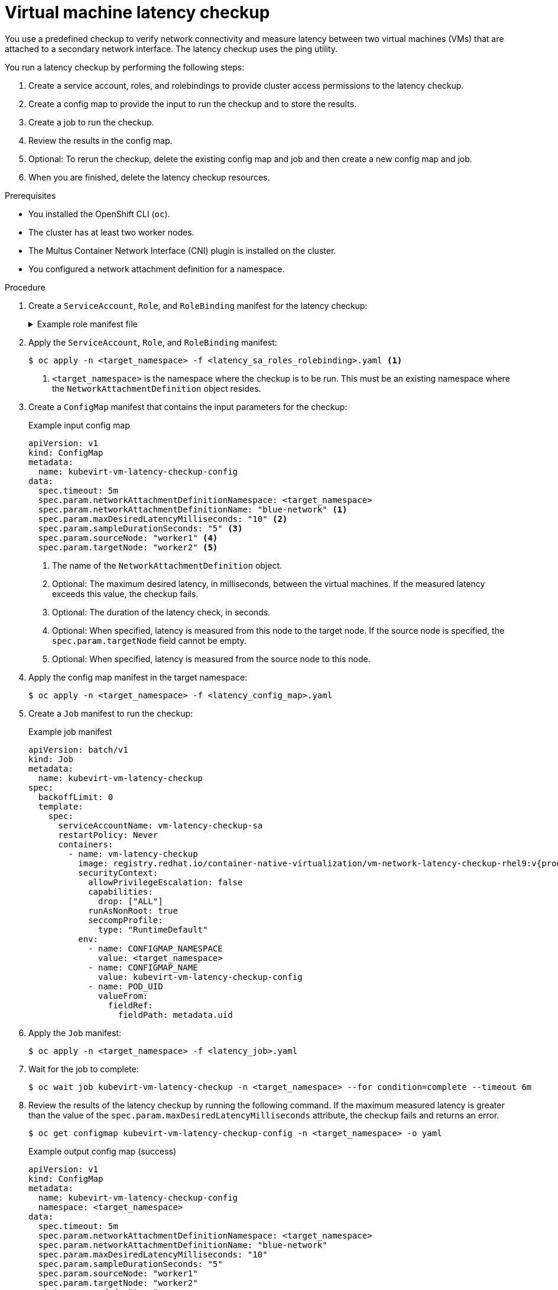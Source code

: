 // Module included in the following assemblies:
//
// * virt/support/virt-running-cluster-checkups.adoc

:_content-type: PROCEDURE
[id="virt-measuring-latency-vm-secondary-network_{context}"]
= Virtual machine latency checkup

You use a predefined checkup to verify network connectivity and measure latency between two virtual machines (VMs) that are attached to a secondary network interface. The latency checkup uses the ping utility.

You run a latency checkup by performing the following steps:

. Create a service account, roles, and rolebindings to provide cluster access permissions to the latency checkup.
. Create a config map to provide the input to run the checkup and to store the results.
. Create a job to run the checkup.
. Review the results in the config map.
. Optional: To rerun the checkup, delete the existing config map and job and then create a new config map and job.
. When you are finished, delete the latency checkup resources.

.Prerequisites

* You installed the OpenShift CLI (`oc`).
* The cluster has at least two worker nodes.
* The Multus Container Network Interface (CNI) plugin is installed on the cluster.
* You configured a network attachment definition for a namespace.

.Procedure

. Create a `ServiceAccount`, `Role`, and `RoleBinding` manifest for the latency checkup:
+
.Example role manifest file
[%collapsible]
====
[source,yaml]
----
---
apiVersion: v1
kind: ServiceAccount
metadata:
  name: vm-latency-checkup-sa
---
apiVersion: rbac.authorization.k8s.io/v1
kind: Role
metadata:
  name: kubevirt-vm-latency-checker
rules:
- apiGroups: ["kubevirt.io"]
  resources: ["virtualmachineinstances"]
  verbs: ["get", "create", "delete"]
- apiGroups: ["subresources.kubevirt.io"]
  resources: ["virtualmachineinstances/console"]
  verbs: ["get"]
- apiGroups: ["k8s.cni.cncf.io"]
  resources: ["network-attachment-definitions"]
  verbs: ["get"]
---
apiVersion: rbac.authorization.k8s.io/v1
kind: RoleBinding
metadata:
  name: kubevirt-vm-latency-checker
subjects:
- kind: ServiceAccount
  name: vm-latency-checkup-sa
roleRef:
  kind: Role
  name: kubevirt-vm-latency-checker
  apiGroup: rbac.authorization.k8s.io
---
apiVersion: rbac.authorization.k8s.io/v1
kind: Role
metadata:
  name: kiagnose-configmap-access
rules:
- apiGroups: [ "" ]
  resources: [ "configmaps" ]
  verbs: ["get", "update"]
---
apiVersion: rbac.authorization.k8s.io/v1
kind: RoleBinding
metadata:
  name: kiagnose-configmap-access
subjects:
- kind: ServiceAccount
  name: vm-latency-checkup-sa
roleRef:
  kind: Role
  name: kiagnose-configmap-access
  apiGroup: rbac.authorization.k8s.io
----
====

. Apply the `ServiceAccount`, `Role`, and `RoleBinding` manifest:
+
[source,terminal]
----
$ oc apply -n <target_namespace> -f <latency_sa_roles_rolebinding>.yaml <1>
----
<1> `<target_namespace>` is the namespace where the checkup is to be run. This must be an existing namespace where the `NetworkAttachmentDefinition` object resides.

. Create a `ConfigMap` manifest that contains the input parameters for the checkup:
+
.Example input config map
[source,yaml]
----
apiVersion: v1
kind: ConfigMap
metadata:
  name: kubevirt-vm-latency-checkup-config
data:
  spec.timeout: 5m
  spec.param.networkAttachmentDefinitionNamespace: <target_namespace>
  spec.param.networkAttachmentDefinitionName: "blue-network" <1>
  spec.param.maxDesiredLatencyMilliseconds: "10" <2>
  spec.param.sampleDurationSeconds: "5" <3>
  spec.param.sourceNode: "worker1" <4>
  spec.param.targetNode: "worker2" <5>
----
<1> The name of the `NetworkAttachmentDefinition` object.
<2> Optional: The maximum desired latency, in milliseconds, between the virtual machines. If the measured latency exceeds this value, the checkup fails.
<3> Optional: The duration of the latency check, in seconds.
<4> Optional: When specified, latency is measured from this node to the target node. If the source node is specified, the `spec.param.targetNode` field cannot be empty.
<5> Optional: When specified, latency is measured from the source node to this node.

. Apply the config map manifest in the target namespace:
+
[source,terminal]
----
$ oc apply -n <target_namespace> -f <latency_config_map>.yaml
----

. Create a `Job` manifest to run the checkup:
+
.Example job manifest
[source,yaml,subs="attributes+"]
----
apiVersion: batch/v1
kind: Job
metadata:
  name: kubevirt-vm-latency-checkup
spec:
  backoffLimit: 0
  template:
    spec:
      serviceAccountName: vm-latency-checkup-sa
      restartPolicy: Never
      containers:
        - name: vm-latency-checkup
          image: registry.redhat.io/container-native-virtualization/vm-network-latency-checkup-rhel9:v{product-version}.0
          securityContext:
            allowPrivilegeEscalation: false
            capabilities:
              drop: ["ALL"]
            runAsNonRoot: true
            seccompProfile:
              type: "RuntimeDefault"
          env:
            - name: CONFIGMAP_NAMESPACE
              value: <target_namespace>
            - name: CONFIGMAP_NAME
              value: kubevirt-vm-latency-checkup-config
            - name: POD_UID
              valueFrom:
                fieldRef:
                  fieldPath: metadata.uid
----

. Apply the `Job` manifest:
+
[source,terminal]
----
$ oc apply -n <target_namespace> -f <latency_job>.yaml
----

. Wait for the job to complete:
+
[source,terminal]
----
$ oc wait job kubevirt-vm-latency-checkup -n <target_namespace> --for condition=complete --timeout 6m
----

. Review the results of the latency checkup by running the following command. If the maximum measured latency is greater than the value of the `spec.param.maxDesiredLatencyMilliseconds` attribute, the checkup fails and returns an error.
+
[source,terminal]
----
$ oc get configmap kubevirt-vm-latency-checkup-config -n <target_namespace> -o yaml
----
+
.Example output config map (success)
[source,yaml]
----
apiVersion: v1
kind: ConfigMap
metadata:
  name: kubevirt-vm-latency-checkup-config
  namespace: <target_namespace>
data:
  spec.timeout: 5m
  spec.param.networkAttachmentDefinitionNamespace: <target_namespace>
  spec.param.networkAttachmentDefinitionName: "blue-network"
  spec.param.maxDesiredLatencyMilliseconds: "10"
  spec.param.sampleDurationSeconds: "5"
  spec.param.sourceNode: "worker1"
  spec.param.targetNode: "worker2"
  status.succeeded: "true"
  status.failureReason: ""
  status.completionTimestamp: "2022-01-01T09:00:00Z"
  status.startTimestamp: "2022-01-01T09:00:07Z"
  status.result.avgLatencyNanoSec: "177000"
  status.result.maxLatencyNanoSec: "244000" <1>
  status.result.measurementDurationSec: "5"
  status.result.minLatencyNanoSec: "135000"
  status.result.sourceNode: "worker1"
  status.result.targetNode: "worker2"
----
<1> The maximum measured latency in nanoseconds.

. Optional: To view the detailed job log in case of checkup failure, use the following command:
+
[source,terminal]
----
$ oc logs job.batch/kubevirt-vm-latency-checkup -n <target_namespace>
----

. Delete the job and config map that you previously created by running the following commands:
+
[source,terminal]
----
$ oc delete job -n <target_namespace> kubevirt-vm-latency-checkup
----
+
[source,terminal]
----
$ oc delete config-map -n <target_namespace> kubevirt-vm-latency-checkup-config
----

. Optional: If you do not plan to run another checkup, delete the roles manifest:
+
[source,terminal]
----
$ oc delete -f <latency_sa_roles_rolebinding>.yaml
----

